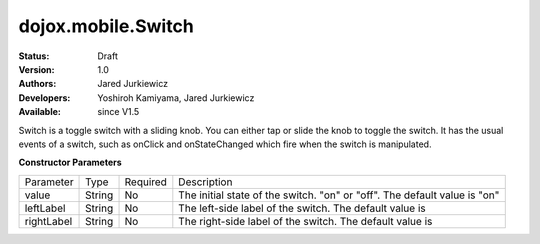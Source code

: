 .. _dojox/mobile/Switch:

dojox.mobile.Switch
===================

:Status: Draft
:Version: 1.0
:Authors: Jared Jurkiewicz
:Developers: Yoshiroh Kamiyama, Jared Jurkiewicz
:Available: since V1.5

.. contents::
    :depth: 2

Switch is a toggle switch with a sliding knob. You can either tap or slide the knob to toggle the switch.  It has the usual events of a switch, such as onClick and onStateChanged which fire when the switch is manipulated.

**Constructor Parameters**

+--------------+----------+---------+-----------------------------------------------------------------------------------------------------------+
|Parameter     |Type      |Required |Description                                                                                                |
+--------------+----------+---------+-----------------------------------------------------------------------------------------------------------+
|value 	       |String 	  |No       |The initial state of the switch. "on" or "off". The default value is "on"                                  |
+--------------+----------+---------+-----------------------------------------------------------------------------------------------------------+
|leftLabel     |String    |No       |The left-side label of the switch. The default value is                                                    |
+--------------+----------+---------+-----------------------------------------------------------------------------------------------------------+
|rightLabel    |String    |No       |The right-side label of the switch. The default value is                                                   |
+--------------+----------+---------+-----------------------------------------------------------------------------------------------------------+
